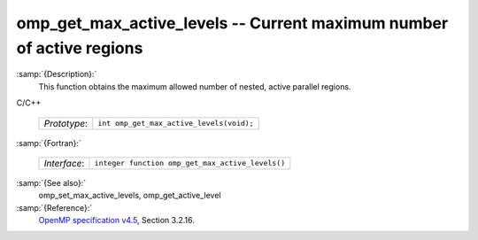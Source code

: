..
  Copyright 1988-2021 Free Software Foundation, Inc.
  This is part of the GCC manual.
  For copying conditions, see the GPL license file

  .. _omp_get_max_active_levels:

omp_get_max_active_levels -- Current maximum number of active regions
*********************************************************************

:samp:`{Description}:`
  This function obtains the maximum allowed number of nested, active parallel regions.

C/C++

  ============  ========================================
  *Prototype*:  ``int omp_get_max_active_levels(void);``
  ============  ========================================

:samp:`{Fortran}:`

  ============  ================================================
  *Interface*:  ``integer function omp_get_max_active_levels()``
  ============  ================================================

:samp:`{See also}:`
  omp_set_max_active_levels, omp_get_active_level

:samp:`{Reference}:`
  `OpenMP specification v4.5 <https://www.openmp.org>`_, Section 3.2.16.

